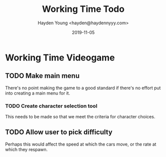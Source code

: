 #+TITLE: Working Time Todo
#+AUTHOR: Hayden Young <hayden@haydennyyy.com>
#+DATE: 2019-11-05

* Working Time Videogame

** TODO Make main menu 
   SCHEDULED: <2019-11-10>
   There's no point making the game to a good standard if there's no
   effort put into creating a main menu for it.

*** TODO Create character selection tool
    This needs to be made so that we meet the criteria for character
    choices.

** TODO Allow user to pick difficulty
   Perhaps this would affect the speed at which the cars move, or the
   rate at which they respawn.

